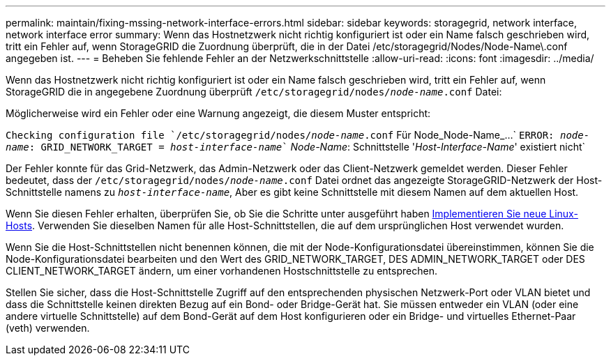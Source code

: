 ---
permalink: maintain/fixing-mssing-network-interface-errors.html 
sidebar: sidebar 
keywords: storagegrid, network interface, network interface error 
summary: Wenn das Hostnetzwerk nicht richtig konfiguriert ist oder ein Name falsch geschrieben wird, tritt ein Fehler auf, wenn StorageGRID die Zuordnung überprüft, die in der Datei /etc/storagegrid/Nodes/Node-Name\.conf angegeben ist. 
---
= Beheben Sie fehlende Fehler an der Netzwerkschnittstelle
:allow-uri-read: 
:icons: font
:imagesdir: ../media/


[role="lead"]
Wenn das Hostnetzwerk nicht richtig konfiguriert ist oder ein Name falsch geschrieben wird, tritt ein Fehler auf, wenn StorageGRID die in angegebene Zuordnung überprüft `/etc/storagegrid/nodes/_node-name_.conf` Datei:

Möglicherweise wird ein Fehler oder eine Warnung angezeigt, die diesem Muster entspricht:

`Checking configuration file `/etc/storagegrid/nodes/_node-name_.conf` Für Node_Node-Name_...`
`ERROR: _node-name_: GRID_NETWORK_TARGET = _host-interface-name_`` _Node-Name_: Schnittstelle '_Host-Interface-Name_' existiert nicht`

Der Fehler konnte für das Grid-Netzwerk, das Admin-Netzwerk oder das Client-Netzwerk gemeldet werden. Dieser Fehler bedeutet, dass der `/etc/storagegrid/nodes/_node-name_.conf` Datei ordnet das angezeigte StorageGRID-Netzwerk der Host-Schnittstelle namens zu `_host-interface-name_`, Aber es gibt keine Schnittstelle mit diesem Namen auf dem aktuellen Host.

Wenn Sie diesen Fehler erhalten, überprüfen Sie, ob Sie die Schritte unter ausgeführt haben xref:deploying-new-linux-hosts.adoc[Implementieren Sie neue Linux-Hosts]. Verwenden Sie dieselben Namen für alle Host-Schnittstellen, die auf dem ursprünglichen Host verwendet wurden.

Wenn Sie die Host-Schnittstellen nicht benennen können, die mit der Node-Konfigurationsdatei übereinstimmen, können Sie die Node-Konfigurationsdatei bearbeiten und den Wert des GRID_NETWORK_TARGET, DES ADMIN_NETWORK_TARGET oder DES CLIENT_NETWORK_TARGET ändern, um einer vorhandenen Hostschnittstelle zu entsprechen.

Stellen Sie sicher, dass die Host-Schnittstelle Zugriff auf den entsprechenden physischen Netzwerk-Port oder VLAN bietet und dass die Schnittstelle keinen direkten Bezug auf ein Bond- oder Bridge-Gerät hat. Sie müssen entweder ein VLAN (oder eine andere virtuelle Schnittstelle) auf dem Bond-Gerät auf dem Host konfigurieren oder ein Bridge- und virtuelles Ethernet-Paar (veth) verwenden.
